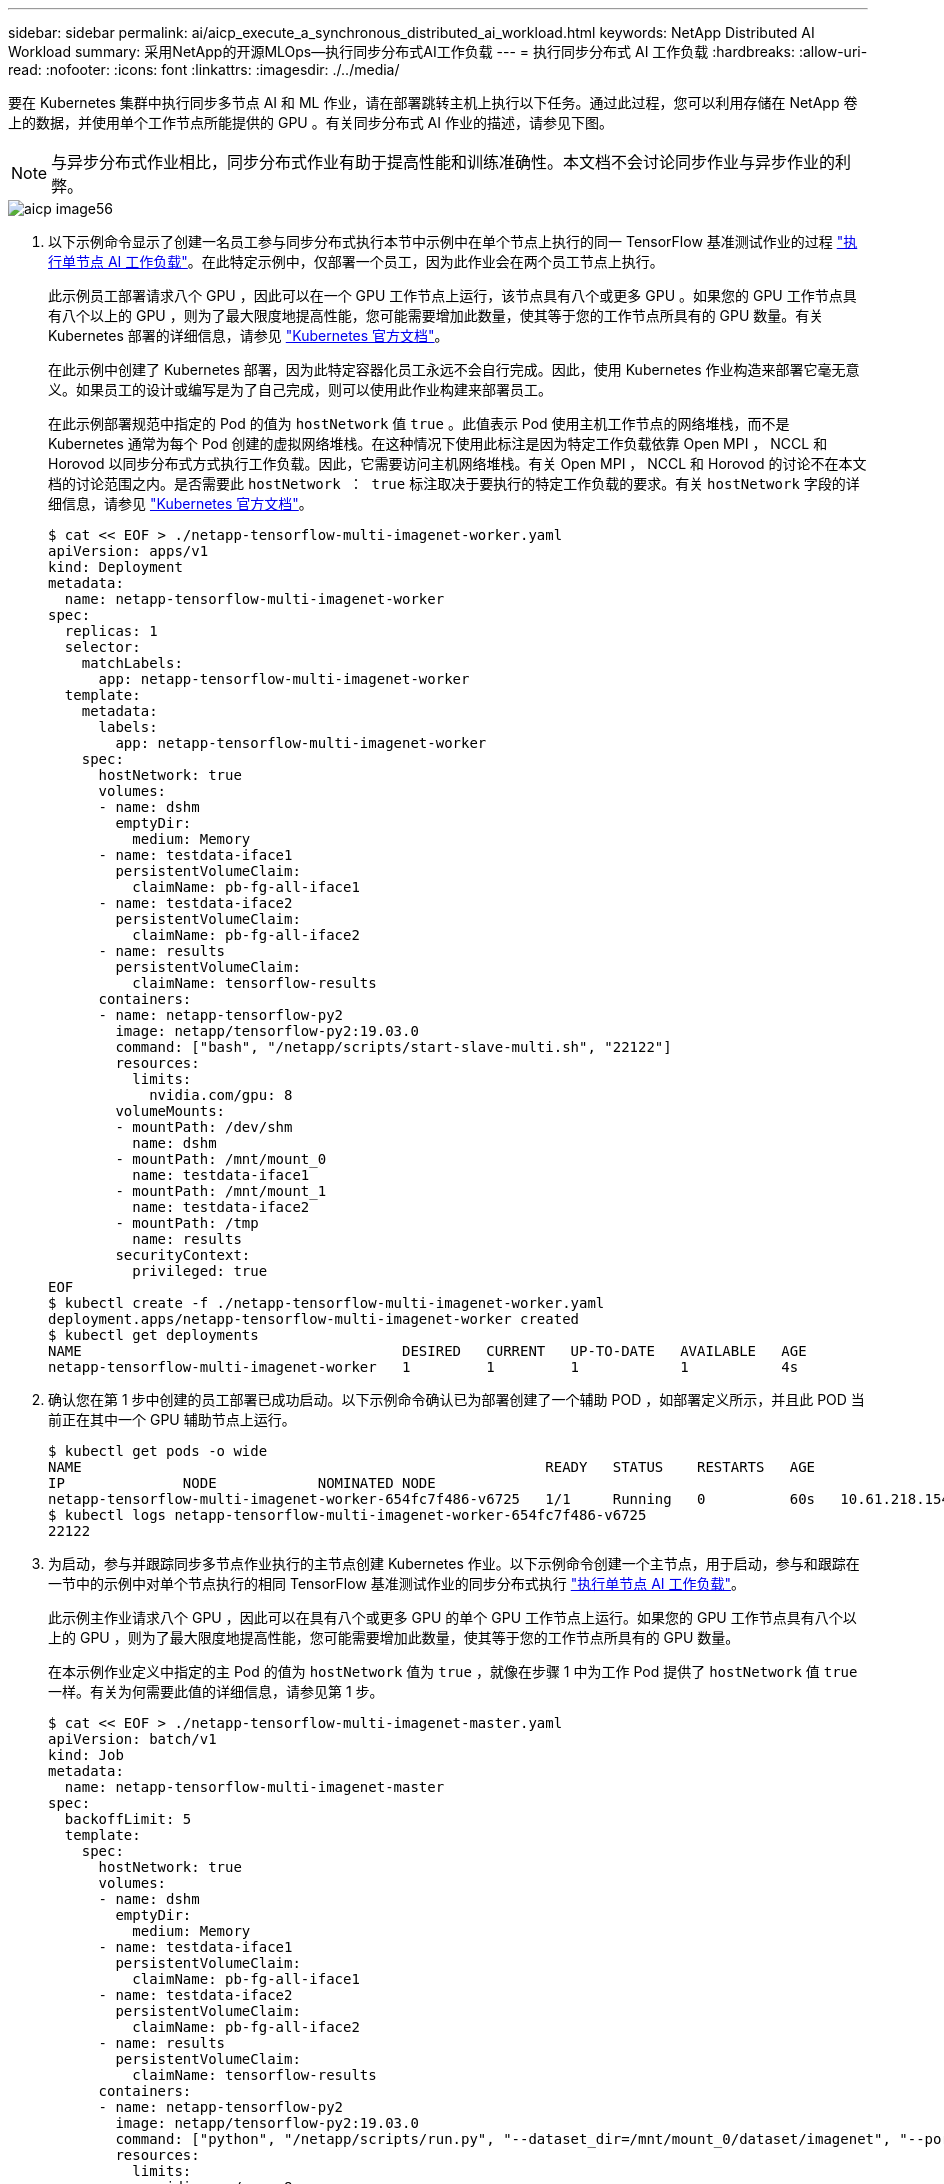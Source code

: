 ---
sidebar: sidebar 
permalink: ai/aicp_execute_a_synchronous_distributed_ai_workload.html 
keywords: NetApp Distributed AI Workload 
summary: 采用NetApp的开源MLOps—执行同步分布式AI工作负载 
---
= 执行同步分布式 AI 工作负载
:hardbreaks:
:allow-uri-read: 
:nofooter: 
:icons: font
:linkattrs: 
:imagesdir: ./../media/


[role="lead"]
要在 Kubernetes 集群中执行同步多节点 AI 和 ML 作业，请在部署跳转主机上执行以下任务。通过此过程，您可以利用存储在 NetApp 卷上的数据，并使用单个工作节点所能提供的 GPU 。有关同步分布式 AI 作业的描述，请参见下图。


NOTE: 与异步分布式作业相比，同步分布式作业有助于提高性能和训练准确性。本文档不会讨论同步作业与异步作业的利弊。

image::aicp_image56.png[aicp image56]

. 以下示例命令显示了创建一名员工参与同步分布式执行本节中示例中在单个节点上执行的同一 TensorFlow 基准测试作业的过程 link:aicp_execute_a_single-node_ai_workload.html["执行单节点 AI 工作负载"]。在此特定示例中，仅部署一个员工，因为此作业会在两个员工节点上执行。
+
此示例员工部署请求八个 GPU ，因此可以在一个 GPU 工作节点上运行，该节点具有八个或更多 GPU 。如果您的 GPU 工作节点具有八个以上的 GPU ，则为了最大限度地提高性能，您可能需要增加此数量，使其等于您的工作节点所具有的 GPU 数量。有关 Kubernetes 部署的详细信息，请参见 https://kubernetes.io/docs/concepts/workloads/controllers/deployment/["Kubernetes 官方文档"^]。

+
在此示例中创建了 Kubernetes 部署，因为此特定容器化员工永远不会自行完成。因此，使用 Kubernetes 作业构造来部署它毫无意义。如果员工的设计或编写是为了自己完成，则可以使用此作业构建来部署员工。

+
在此示例部署规范中指定的 Pod 的值为 `hostNetwork` 值 `true` 。此值表示 Pod 使用主机工作节点的网络堆栈，而不是 Kubernetes 通常为每个 Pod 创建的虚拟网络堆栈。在这种情况下使用此标注是因为特定工作负载依靠 Open MPI ， NCCL 和 Horovod 以同步分布式方式执行工作负载。因此，它需要访问主机网络堆栈。有关 Open MPI ， NCCL 和 Horovod 的讨论不在本文档的讨论范围之内。是否需要此 `hostNetwork ： true` 标注取决于要执行的特定工作负载的要求。有关 `hostNetwork` 字段的详细信息，请参见 https://kubernetes.io/docs/concepts/policy/pod-security-policy/["Kubernetes 官方文档"^]。

+
....
$ cat << EOF > ./netapp-tensorflow-multi-imagenet-worker.yaml
apiVersion: apps/v1
kind: Deployment
metadata:
  name: netapp-tensorflow-multi-imagenet-worker
spec:
  replicas: 1
  selector:
    matchLabels:
      app: netapp-tensorflow-multi-imagenet-worker
  template:
    metadata:
      labels:
        app: netapp-tensorflow-multi-imagenet-worker
    spec:
      hostNetwork: true
      volumes:
      - name: dshm
        emptyDir:
          medium: Memory
      - name: testdata-iface1
        persistentVolumeClaim:
          claimName: pb-fg-all-iface1
      - name: testdata-iface2
        persistentVolumeClaim:
          claimName: pb-fg-all-iface2
      - name: results
        persistentVolumeClaim:
          claimName: tensorflow-results
      containers:
      - name: netapp-tensorflow-py2
        image: netapp/tensorflow-py2:19.03.0
        command: ["bash", "/netapp/scripts/start-slave-multi.sh", "22122"]
        resources:
          limits:
            nvidia.com/gpu: 8
        volumeMounts:
        - mountPath: /dev/shm
          name: dshm
        - mountPath: /mnt/mount_0
          name: testdata-iface1
        - mountPath: /mnt/mount_1
          name: testdata-iface2
        - mountPath: /tmp
          name: results
        securityContext:
          privileged: true
EOF
$ kubectl create -f ./netapp-tensorflow-multi-imagenet-worker.yaml
deployment.apps/netapp-tensorflow-multi-imagenet-worker created
$ kubectl get deployments
NAME                                      DESIRED   CURRENT   UP-TO-DATE   AVAILABLE   AGE
netapp-tensorflow-multi-imagenet-worker   1         1         1            1           4s
....
. 确认您在第 1 步中创建的员工部署已成功启动。以下示例命令确认已为部署创建了一个辅助 POD ，如部署定义所示，并且此 POD 当前正在其中一个 GPU 辅助节点上运行。
+
....
$ kubectl get pods -o wide
NAME                                                       READY   STATUS    RESTARTS   AGE
IP              NODE            NOMINATED NODE
netapp-tensorflow-multi-imagenet-worker-654fc7f486-v6725   1/1     Running   0          60s   10.61.218.154   10.61.218.154   <none>
$ kubectl logs netapp-tensorflow-multi-imagenet-worker-654fc7f486-v6725
22122
....
. 为启动，参与并跟踪同步多节点作业执行的主节点创建 Kubernetes 作业。以下示例命令创建一个主节点，用于启动，参与和跟踪在一节中的示例中对单个节点执行的相同 TensorFlow 基准测试作业的同步分布式执行 link:aicp_execute_a_single-node_ai_workload.html["执行单节点 AI 工作负载"]。
+
此示例主作业请求八个 GPU ，因此可以在具有八个或更多 GPU 的单个 GPU 工作节点上运行。如果您的 GPU 工作节点具有八个以上的 GPU ，则为了最大限度地提高性能，您可能需要增加此数量，使其等于您的工作节点所具有的 GPU 数量。

+
在本示例作业定义中指定的主 Pod 的值为 `hostNetwork` 值为 `true` ，就像在步骤 1 中为工作 Pod 提供了 `hostNetwork` 值 `true` 一样。有关为何需要此值的详细信息，请参见第 1 步。

+
....
$ cat << EOF > ./netapp-tensorflow-multi-imagenet-master.yaml
apiVersion: batch/v1
kind: Job
metadata:
  name: netapp-tensorflow-multi-imagenet-master
spec:
  backoffLimit: 5
  template:
    spec:
      hostNetwork: true
      volumes:
      - name: dshm
        emptyDir:
          medium: Memory
      - name: testdata-iface1
        persistentVolumeClaim:
          claimName: pb-fg-all-iface1
      - name: testdata-iface2
        persistentVolumeClaim:
          claimName: pb-fg-all-iface2
      - name: results
        persistentVolumeClaim:
          claimName: tensorflow-results
      containers:
      - name: netapp-tensorflow-py2
        image: netapp/tensorflow-py2:19.03.0
        command: ["python", "/netapp/scripts/run.py", "--dataset_dir=/mnt/mount_0/dataset/imagenet", "--port=22122", "--num_devices=16", "--dgx_version=dgx1", "--nodes=10.61.218.152,10.61.218.154"]
        resources:
          limits:
            nvidia.com/gpu: 8
        volumeMounts:
        - mountPath: /dev/shm
          name: dshm
        - mountPath: /mnt/mount_0
          name: testdata-iface1
        - mountPath: /mnt/mount_1
          name: testdata-iface2
        - mountPath: /tmp
          name: results
        securityContext:
          privileged: true
      restartPolicy: Never
EOF
$ kubectl create -f ./netapp-tensorflow-multi-imagenet-master.yaml
job.batch/netapp-tensorflow-multi-imagenet-master created
$ kubectl get jobs
NAME                                      COMPLETIONS   DURATION   AGE
netapp-tensorflow-multi-imagenet-master   0/1           25s        25s
....
. 确认您在步骤 3 中创建的主作业正在正确运行。以下示例命令确认已为作业创建了一个主 Pod ，如作业定义所示，并且此 Pod 当前正在其中一个 GPU 工作节点上运行。您还应看到，您最初在步骤 1 中看到的辅助 POD 仍在运行，并且主节点和辅助节点正在不同的节点上运行。
+
....
$ kubectl get pods -o wide
NAME                                                       READY   STATUS    RESTARTS   AGE
IP              NODE            NOMINATED NODE
netapp-tensorflow-multi-imagenet-master-ppwwj              1/1     Running   0          45s   10.61.218.152   10.61.218.152   <none>
netapp-tensorflow-multi-imagenet-worker-654fc7f486-v6725   1/1     Running   0          26m   10.61.218.154   10.61.218.154   <none>
....
. 确认您在步骤 3 中创建的主作业已成功完成。以下示例命令确认作业已成功完成。
+
....
$ kubectl get jobs
NAME                                      COMPLETIONS   DURATION   AGE
netapp-tensorflow-multi-imagenet-master   1/1           5m50s      9m18s
$ kubectl get pods
NAME                                                       READY   STATUS      RESTARTS   AGE
netapp-tensorflow-multi-imagenet-master-ppwwj              0/1     Completed   0          9m38s
netapp-tensorflow-multi-imagenet-worker-654fc7f486-v6725   1/1     Running     0          35m
$ kubectl logs netapp-tensorflow-multi-imagenet-master-ppwwj
[10.61.218.152:00008] WARNING: local probe returned unhandled shell:unknown assuming bash
rm: cannot remove '/lib': Is a directory
[10.61.218.154:00033] PMIX ERROR: NO-PERMISSIONS in file gds_dstore.c at line 702
[10.61.218.154:00033] PMIX ERROR: NO-PERMISSIONS in file gds_dstore.c at line 711
[10.61.218.152:00008] PMIX ERROR: NO-PERMISSIONS in file gds_dstore.c at line 702
[10.61.218.152:00008] PMIX ERROR: NO-PERMISSIONS in file gds_dstore.c at line 711
Total images/sec = 12881.33875
================ Clean Cache !!! ==================
mpirun -allow-run-as-root -np 2 -H 10.61.218.152:1,10.61.218.154:1 -mca pml ob1 -mca btl ^openib -mca btl_tcp_if_include enp1s0f0 -mca plm_rsh_agent ssh -mca plm_rsh_args "-p 22122" bash -c 'sync; echo 1 > /proc/sys/vm/drop_caches'
=========================================
mpirun -allow-run-as-root -np 16 -H 10.61.218.152:8,10.61.218.154:8 -bind-to none -map-by slot -x NCCL_DEBUG=INFO -x LD_LIBRARY_PATH -x PATH -mca pml ob1 -mca btl ^openib -mca btl_tcp_if_include enp1s0f0 -x NCCL_IB_HCA=mlx5 -x NCCL_NET_GDR_READ=1 -x NCCL_IB_SL=3 -x NCCL_IB_GID_INDEX=3 -x NCCL_SOCKET_IFNAME=enp5s0.3091,enp12s0.3092,enp132s0.3093,enp139s0.3094 -x NCCL_IB_CUDA_SUPPORT=1 -mca orte_base_help_aggregate 0 -mca plm_rsh_agent ssh -mca plm_rsh_args "-p 22122" python /netapp/tensorflow/benchmarks_190205/scripts/tf_cnn_benchmarks/tf_cnn_benchmarks.py --model=resnet50 --batch_size=256 --device=gpu --force_gpu_compatible=True --num_intra_threads=1 --num_inter_threads=48 --variable_update=horovod --batch_group_size=20 --num_batches=500 --nodistortions --num_gpus=1 --data_format=NCHW --use_fp16=True --use_tf_layers=False --data_name=imagenet --use_datasets=True --data_dir=/mnt/mount_0/dataset/imagenet --datasets_parallel_interleave_cycle_length=10 --datasets_sloppy_parallel_interleave=False --num_mounts=2 --mount_prefix=/mnt/mount_%d --datasets_prefetch_buffer_size=2000 -- datasets_use_prefetch=True --datasets_num_private_threads=4 --horovod_device=gpu > /tmp/20190814_161609_tensorflow_horovod_rdma_resnet50_gpu_16_256_b500_imagenet_nodistort_fp16_r10_m2_nockpt.txt 2>&1
....
. 如果您不再需要此员工部署，请将其删除。以下示例命令显示了删除在步骤 1 中创建的工作部署对象的过程。
+
删除 worker 部署对象时， Kubernetes 会自动删除任何关联的 worker Pod 。

+
....
$ kubectl get deployments
NAME                                      DESIRED   CURRENT   UP-TO-DATE   AVAILABLE   AGE
netapp-tensorflow-multi-imagenet-worker   1         1         1            1           43m
$ kubectl get pods
NAME                                                       READY   STATUS      RESTARTS   AGE
netapp-tensorflow-multi-imagenet-master-ppwwj              0/1     Completed   0          17m
netapp-tensorflow-multi-imagenet-worker-654fc7f486-v6725   1/1     Running     0          43m
$ kubectl delete deployment netapp-tensorflow-multi-imagenet-worker
deployment.extensions "netapp-tensorflow-multi-imagenet-worker" deleted
$ kubectl get deployments
No resources found.
$ kubectl get pods
NAME                                            READY   STATUS      RESTARTS   AGE
netapp-tensorflow-multi-imagenet-master-ppwwj   0/1     Completed   0          18m
....
. * 可选： * 清理主作业项目。以下示例命令显示了删除在步骤 3 中创建的主作业对象的过程。
+
删除主作业对象时， Kubernetes 会自动删除任何关联的主 Pod 。

+
....
$ kubectl get jobs
NAME                                      COMPLETIONS   DURATION   AGE
netapp-tensorflow-multi-imagenet-master   1/1           5m50s      19m
$ kubectl get pods
NAME                                            READY   STATUS      RESTARTS   AGE
netapp-tensorflow-multi-imagenet-master-ppwwj   0/1     Completed   0          19m
$ kubectl delete job netapp-tensorflow-multi-imagenet-master
job.batch "netapp-tensorflow-multi-imagenet-master" deleted
$ kubectl get jobs
No resources found.
$ kubectl get pods
No resources found.
....

